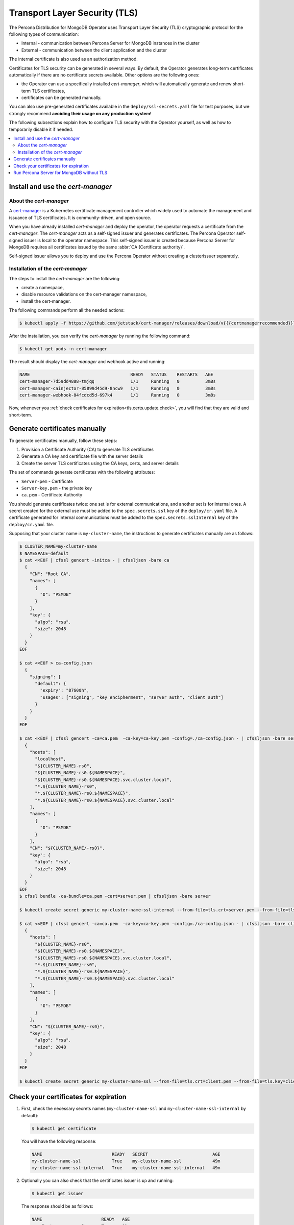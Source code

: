 .. _tls:

================================================================================
Transport Layer Security (TLS)
================================================================================

The Percona Distribution for MongoDB Operator uses Transport Layer Security (TLS) cryptographic protocol for the following types of communication:

* Internal - communication between Percona Server for MongoDB instances in the cluster
* External - communication between the client application and the cluster

The internal certificate is also used as an authorization method.

Certificates for TLS security can be generated in several ways. By default, the
Operator generates long-term certificates automatically if there are no
certificate secrets available. Other options are the following ones:

* the Operator can use a specifically installed *cert-manager*, which will
  automatically generate and renew short-term TLS certificates,
* certificates can be generated manually.

You can also use pre-generated certificates available in the
``deploy/ssl-secrets.yaml`` file for test purposes, but we strongly recommend
**avoiding their usage on any production system**!

The following subsections explain how to configure TLS security with the
Operator yourself, as well as how to temporarily disable it if needed.

.. contents:: :local:

.. _tls.certs.certmanager:

Install and use the *cert-manager*
====================================

About the *cert-manager*
------------------------

A `cert-manager <https://cert-manager.io/docs/>`_ is a Kubernetes certificate
management controller which widely used to automate the management and issuance
of TLS certificates. It is community-driven, and open source. 

When you have already installed *cert-manager* and deploy the operator, the
operator requests a certificate from the *cert-manager*. The *cert-manager* acts
as a self-signed issuer and generates certificates. The Percona Operator
self-signed issuer is local to the operator namespace. This self-signed issuer
is created because Percona Server for MongoDB requires all certificates issued
by the same :abbr:`CA (Certificate authority)`.

Self-signed issuer allows you to deploy and use the Percona
Operator without creating a clusterissuer separately.

Installation of the *cert-manager*
----------------------------------

The steps to install the *cert-manager* are the following:

* create a namespace,
* disable resource validations on the cert-manager namespace,
* install the cert-manager.

The following commands perform all the needed actions:

.. code:: bash

   $ kubectl apply -f https://github.com/jetstack/cert-manager/releases/download/v{{{certmanagerrecommended}}}/cert-manager.yaml --validate=false

After the installation, you can verify the *cert-manager* by running the
following command:

.. code:: bash

   $ kubectl get pods -n cert-manager

The result should display the *cert-manager* and webhook active and running:

.. code:: text

   NAME                                       READY   STATUS    RESTARTS   AGE
   cert-manager-7d59dd4888-tmjqq              1/1     Running   0          3m8s
   cert-manager-cainjector-85899d45d9-8ncw9   1/1     Running   0          3m8s
   cert-manager-webhook-84fcdcd5d-697k4       1/1     Running   0          3m8s

Now, whenever you :ref:`check certificates for expiration<tls.certs.update.check>`,
you will find that they are valid and short-term.

.. _tls.certs.manual:

Generate certificates manually
==============================

To generate certificates manually, follow these steps:

1. Provision a Certificate Authority (CA) to generate TLS certificates
2. Generate a CA key and certificate file with the server details
3. Create the server TLS certificates using the CA keys, certs, and server details

The set of commands generate certificates with the following attributes:

*  ``Server-pem`` - Certificate
*  ``Server-key.pem`` - the private key
*  ``ca.pem`` - Certificate Authority

You should generate certificates twice: one set is for external communications,
and another set is for internal ones. A secret created for the external use must
be added to the ``spec.secrets.ssl`` key of the ``deploy/cr.yaml`` file. A
certificate generated for internal communications must be added to the
``spec.secrets.sslInternal`` key of the ``deploy/cr.yaml`` file.

Supposing that your cluster name is ``my-cluster-name``, the instructions to
generate certificates manually are as follows:

.. code:: bash

	$ CLUSTER_NAME=my-cluster-name
	$ NAMESPACE=default
	$ cat <<EOF | cfssl gencert -initca - | cfssljson -bare ca
	  {
	    "CN": "Root CA",
	    "names": [
	      {
	        "O": "PSMDB"
	      }
	    ],
	    "key": {
	      "algo": "rsa",
	      "size": 2048
	    }
	  }
	EOF

	$ cat <<EOF > ca-config.json
	  {
	    "signing": {
	      "default": {
		"expiry": "87600h",
		"usages": ["signing", "key encipherment", "server auth", "client auth"]
	      }
	    }
	  }
	EOF

	$ cat <<EOF | cfssl gencert -ca=ca.pem  -ca-key=ca-key.pem -config=./ca-config.json - | cfssljson -bare server
	  {
	    "hosts": [
	      "localhost",
	      "${CLUSTER_NAME}-rs0",
	      "${CLUSTER_NAME}-rs0.${NAMESPACE}",
	      "${CLUSTER_NAME}-rs0.${NAMESPACE}.svc.cluster.local",
	      "*.${CLUSTER_NAME}-rs0",
	      "*.${CLUSTER_NAME}-rs0.${NAMESPACE}",
	      "*.${CLUSTER_NAME}-rs0.${NAMESPACE}.svc.cluster.local"
	    ],
	    "names": [
	      {
	        "O": "PSMDB"
	      }
	    ],
	    "CN": "${CLUSTER_NAME/-rs0}",
	    "key": {
	      "algo": "rsa",
	      "size": 2048
	    }
	  }
	EOF
	$ cfssl bundle -ca-bundle=ca.pem -cert=server.pem | cfssljson -bare server

	$ kubectl create secret generic my-cluster-name-ssl-internal --from-file=tls.crt=server.pem --from-file=tls.key=server-key.pem --from-file=ca.crt=ca.pem --type=kubernetes.io/tls

	$ cat <<EOF | cfssl gencert -ca=ca.pem  -ca-key=ca-key.pem -config=./ca-config.json - | cfssljson -bare client
	  {
	    "hosts": [
	      "${CLUSTER_NAME}-rs0",
	      "${CLUSTER_NAME}-rs0.${NAMESPACE}",
	      "${CLUSTER_NAME}-rs0.${NAMESPACE}.svc.cluster.local",
	      "*.${CLUSTER_NAME}-rs0",
	      "*.${CLUSTER_NAME}-rs0.${NAMESPACE}",
	      "*.${CLUSTER_NAME}-rs0.${NAMESPACE}.svc.cluster.local"
	    ],
	    "names": [
	      {
	        "O": "PSMDB"
	      }
	    ],
	    "CN": "${CLUSTER_NAME/-rs0}",
	    "key": {
	      "algo": "rsa",
	      "size": 2048
	    }
	  }
	EOF

	$ kubectl create secret generic my-cluster-name-ssl --from-file=tls.crt=client.pem --from-file=tls.key=client-key.pem --from-file=ca.crt=ca.pem --type=kubernetes.io/tls

.. _tls.certs.update.check:

Check your certificates for expiration
================================================================================

#. First, check the necessary secrets names (``my-cluster-name-ssl`` and 
   ``my-cluster-name-ssl-internal`` by default):

   .. code:: bash

      $ kubectl get certificate

   You will have the following response:

   .. code:: text

      NAME                           READY   SECRET                         AGE
      my-cluster-name-ssl            True    my-cluster-name-ssl            49m
      my-cluster-name-ssl-internal   True    my-cluster-name-ssl-internal   49m

#. Optionally you can also check that the certificates issuer is up and running:

   .. code:: bash

      $ kubectl get issuer

   The response should be as follows:

   .. code:: text

      NAME                       READY   AGE
      my-cluster-name-psmdb-ca   True    61s

#. Now use the following command to find out the certificates validity dates,
   substituting Secrets names if necessary:

   .. code:: bash

      $ {
        kubectl get secret/my-cluster-name-ssl-internal -o jsonpath='{.data.tls\.crt}' | base64 --decode | openssl x509 -noout -dates
        kubectl get secret/my-cluster-name-ssl -o jsonpath='{.data.ca\.crt}' | base64 --decode | openssl x509 -noout -dates
        }

   The resulting output will be self-explanatory:

   .. code:: text

      notBefore=Apr 25 12:09:38 2022 GMT notAfter=Jul 24 12:09:38 2022 GMT
      notBefore=Apr 25 12:09:38 2022 GMT notAfter=Jul 24 12:09:38 2022 GMT

.. _tls.no.tls:

Run Percona Server for MongoDB without TLS
==========================================

Omitting TLS is also possible, but we recommend that you run your cluster with
the TLS protocol enabled.

To disable TLS protocol (e.g. for demonstration purposes) set the
``spec.allowUnsafeConfigurations`` key to ``true`` in the ``deploy/cr.yaml``
file and and make sure that there are no certificate secrets available.
